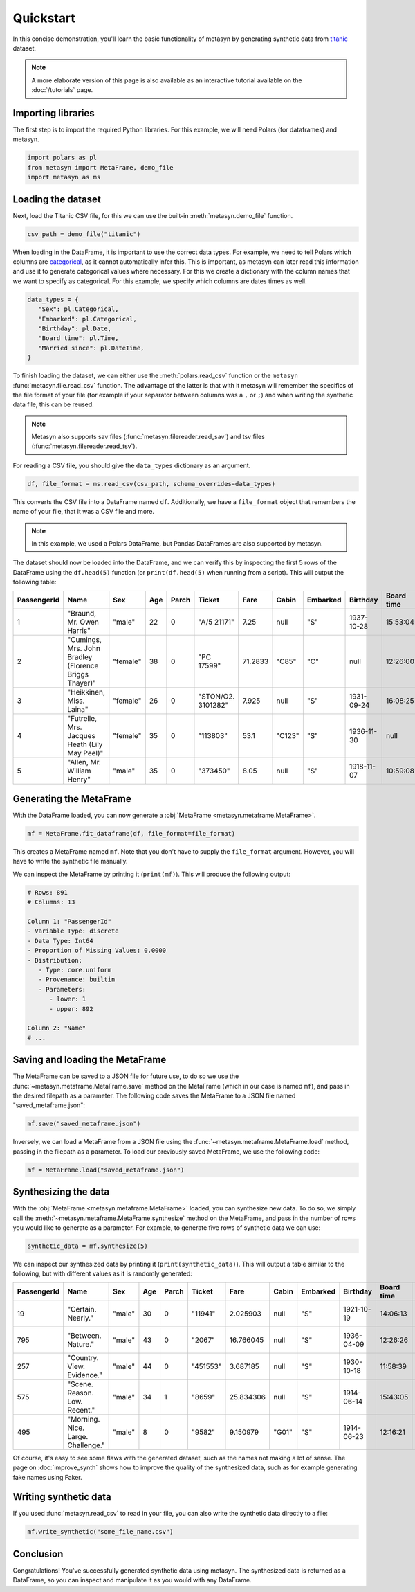 Quickstart
==========

In this concise demonstration, you'll learn the basic functionality of metasyn by generating synthetic data from `titanic <https://raw.githubusercontent.com/pandas-dev/pandas/main/doc/data/titanic.csv>`_ dataset.

.. note:: 
   A more elaborate version of this page is also available as an interactive tutorial available on the :doc:`/tutorials` page.

Importing libraries
-------------------

The first step is to import the required Python libraries. For this example, we will need Polars (for dataframes) and metasyn.


.. code:: python

   import polars as pl
   from metasyn import MetaFrame, demo_file
   import metasyn as ms


Loading the dataset
-------------------

Next, load the Titanic CSV file, for this we can use the built-in :meth:`metasyn.demo_file` function.

.. code-block:: python

   csv_path = demo_file("titanic") 

When loading in the DataFrame, it is important to use the correct data types. For example, we need to tell Polars which columns are 
`categorical <https://en.wikipedia.org/wiki/Categorical_variable>`_, as it cannot automatically infer this. This is important, as 
metasyn can later read this information and use it to generate categorical values where necessary. For this we create a dictionary 
with the column names that we want to specify as categorical. For this example, we specify which columns are dates times as well.

.. code-block:: python

   data_types = { 
      "Sex": pl.Categorical,
      "Embarked": pl.Categorical,
      "Birthday": pl.Date,
      "Board time": pl.Time,
      "Married since": pl.DateTime,
   }

To finish loading the dataset, we can either use the :meth:`polars.read_csv` function or the ``metasyn``
:func:`metasyn.file.read_csv` function. The advantage of the latter is that with it metasyn will remember the
specifics of the file format of your file (for example if your separator between columns was a ``,`` or ``;``)
and when writing the synthetic data file, this can be reused.

.. note::
   Metasyn also supports sav files (:func:`metasyn.filereader.read_sav`) and tsv files (:func:`metasyn.filereader.read_tsv`).

For reading a CSV file, you should give the ``data_types`` dictionary as an argument. 

.. code-block:: python

   df, file_format = ms.read_csv(csv_path, schema_overrides=data_types)


This converts the CSV file into a DataFrame named ``df``. Additionally, we have a ``file_format`` object
that remembers the name of your file, that it was a CSV file and more.

.. note:: 
	In this example, we used a Polars DataFrame, but Pandas DataFrames are also supported by metasyn. 


The dataset should now be loaded into the DataFrame, and we can verify this by inspecting the first 5 rows of the DataFrame using the ``df.head(5)`` function (or ``print(df.head(5)`` when running from a script).  This will output the following table:

+-------------+---------------------------------------------------------+----------+-----+-------+--------------------+---------+--------+----------+------------+------------+---------------------+---------+
| PassengerId | Name                                                    | Sex      | Age | Parch | Ticket             | Fare    | Cabin  | Embarked | Birthday   | Board time | Married since       | all\_NA |
+=============+=========================================================+==========+=====+=======+====================+=========+========+==========+============+============+=====================+=========+
| 1           | "Braund, Mr. Owen Harris"                               | "male"   | 22  | 0     | "A/5 21171"        | 7.25    | null   | "S"      | 1937-10-28 | 15:53:04   | 2022-08-05 04:43:34 | null    |
+-------------+---------------------------------------------------------+----------+-----+-------+--------------------+---------+--------+----------+------------+------------+---------------------+---------+
| 2           | "Cumings, Mrs. John Bradley \(Florence Briggs Thayer\)" | "female" | 38  | 0     | "PC 17599"         | 71.2833 | "C85"  | "C"      | null       | 12:26:00   | 2022-08-07 01:56:33 | null    |
+-------------+---------------------------------------------------------+----------+-----+-------+--------------------+---------+--------+----------+------------+------------+---------------------+---------+
| 3           | "Heikkinen, Miss. Laina"                                | "female" | 26  | 0     | "STON/O2. 3101282" | 7.925   | null   | "S"      | 1931-09-24 | 16:08:25   | 2022-08-04 20:27:37 | null    |
+-------------+---------------------------------------------------------+----------+-----+-------+--------------------+---------+--------+----------+------------+------------+---------------------+---------+
| 4           | "Futrelle, Mrs. Jacques Heath \(Lily May Peel\)"        | "female" | 35  | 0     | "113803"           | 53.1    | "C123" | "S"      | 1936-11-30 | null       | 2022-08-07 07:05:55 | null    |
+-------------+---------------------------------------------------------+----------+-----+-------+--------------------+---------+--------+----------+------------+------------+---------------------+---------+
| 5           | "Allen, Mr. William Henry"                              | "male"   | 35  | 0     | "373450"           | 8.05    | null   | "S"      | 1918-11-07 | 10:59:08   | 2022-08-02 15:13:34 | null    |
+-------------+---------------------------------------------------------+----------+-----+-------+--------------------+---------+--------+----------+------------+------------+---------------------+---------+



Generating the MetaFrame
------------------------
With the DataFrame loaded, you can now generate a :obj:`MetaFrame <metasyn.metaframe.MetaFrame>`.


.. code-block:: python

   mf = MetaFrame.fit_dataframe(df, file_format=file_format)

This creates a MetaFrame named ``mf``. Note that you don't have to supply the ``file_format`` argument.
However, you will have to write the synthetic file manually.

We can inspect the MetaFrame by printing it (``print(mf)``). This will produce the following output:

.. code-block:: 

   # Rows: 891
   # Columns: 13

   Column 1: "PassengerId"
   - Variable Type: discrete
   - Data Type: Int64
   - Proportion of Missing Values: 0.0000
   - Distribution:
      - Type: core.uniform
      - Provenance: builtin
      - Parameters:
         - lower: 1
         - upper: 892

   Column 2: "Name"
   # ... 



Saving and loading the MetaFrame
--------------------------------

The MetaFrame can be saved to a JSON file for future use, to do so we use the :func:`~metasyn.metaframe.MetaFrame.save` method on the MetaFrame (which in our case is named ``mf``), and pass in the desired filepath as a parameter. The following code saves the MetaFrame to a JSON file named "saved_metaframe.json":

.. code-block:: python

   mf.save("saved_metaframe.json")

Inversely, we can load a MetaFrame from a JSON file using the :func:`~metasyn.metaframe.MetaFrame.load` method, passing in the filepath as a parameter. To load our previously saved MetaFrame, we use the following code:

.. code-block:: python

   mf = MetaFrame.load("saved_metaframe.json")

Synthesizing the data
---------------------

With the :obj:`MetaFrame <metasyn.metaframe.MetaFrame>` loaded, you can synthesize new data. To do so, we simply call the :meth:`~metasyn.metaframe.MetaFrame.synthesize` method on the MetaFrame, and pass in the number of rows you would like to generate as a parameter. For example, to generate five rows of synthetic data we can use: 


.. code-block:: python

   synthetic_data = mf.synthesize(5) 


We can inspect our synthesized data by printing it (``print(synthetic_data)``). This will output a table similar to the following, but with different values as it is randomly generated: 

+-------------+------------------------------------+--------+-----+-------+----------+-----------+-------+----------+------------+------------+---------------------+---------+
| PassengerId | Name                               | Sex    | Age | Parch | Ticket   | Fare      | Cabin | Embarked | Birthday   | Board time | Married since       | all\_NA |
+=============+====================================+========+=====+=======+==========+===========+=======+==========+============+============+=====================+=========+
| 19          | "Certain. Nearly."                 | "male" | 30  | 0     | "11941"  | 2.025903  | null  | "S"      | 1921-10-19 | 14:06:13   | 2022-08-03 15:51:11 | null    |
+-------------+------------------------------------+--------+-----+-------+----------+-----------+-------+----------+------------+------------+---------------------+---------+
| 795         | "Between. Nature."                 | "male" | 43  | 0     | "2067"   | 16.766045 | null  | "S"      | 1936-04-09 | 12:26:26   | 2022-07-27 15:15:46 | null    |
+-------------+------------------------------------+--------+-----+-------+----------+-----------+-------+----------+------------+------------+---------------------+---------+
| 257         | "Country. View. Evidence."         | "male" | 44  | 0     | "451553" | 3.687185  | null  | "S"      | 1930-10-18 | 11:58:39   | null                | null    |
+-------------+------------------------------------+--------+-----+-------+----------+-----------+-------+----------+------------+------------+---------------------+---------+
| 575         | "Scene. Reason. Low. Recent."      | "male" | 34  | 1     | "8659"   | 25.834306 | null  | "S"      | 1914-06-14 | 15:43:05   | 2022-08-08 05:50:39 | null    |
+-------------+------------------------------------+--------+-----+-------+----------+-----------+-------+----------+------------+------------+---------------------+---------+
| 495         | "Morning. Nice. Large. Challenge." | "male" | 8   | 0     | "9582"   | 9.150979  | "G01" | "S"      | 1914-06-23 | 12:16:21   | 2022-07-19 09:34:07 | null    |
+-------------+------------------------------------+--------+-----+-------+----------+-----------+-------+----------+------------+------------+---------------------+---------+

Of course, it's easy to see some flaws with the generated dataset, such as the names not making a lot of sense. The page on :doc:`improve_synth` shows how to improve the quality of the synthesized data, such as for example generating fake names using Faker.

Writing synthetic data
----------------------

If you used :func:`metasyn.read_csv` to read in your file, you can also write the synthetic data directly to a file:

.. code-block:: python

   mf.write_synthetic("some_file_name.csv")

Conclusion
----------

Congratulations! You've successfully generated synthetic data using metasyn. The synthesized data is returned as a DataFrame, so you can inspect and manipulate it as you would with any DataFrame.


